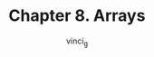#+TITLE: Chapter 8. Arrays
#+AUTHOR: vinci_g
#+DESCRIPTION: C Programming - A Modern Approach Chapter 8
#+OPTIONS: toc